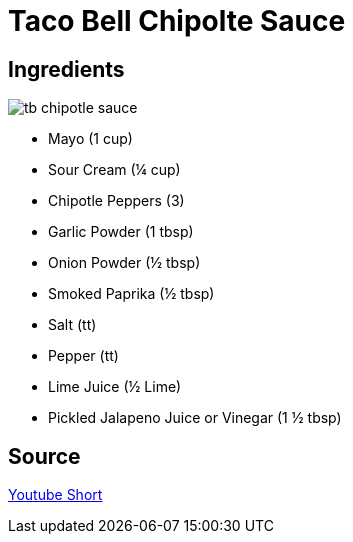 = Taco Bell Chipolte Sauce
:keywords: 
:navtitle: 
:description:
:experimental: 
:hardbreaks-option:
:imagesdir: ../images
:source-highlighter: highlight.js
:icons: font
:table-stripes: even
:tabs:
:tabs-sync-option:

== Ingredients

image::tb-chipotle_sauce.png[float="right"]

* Mayo (1 cup)
* Sour Cream (¼ cup)
* Chipotle Peppers (3)
* Garlic Powder (1 tbsp)
* Onion Powder (½ tbsp)
* Smoked Paprika (½ tbsp)
* Salt (tt)
* Pepper (tt)
* Lime Juice (½ Lime)
* Pickled Jalapeno Juice or Vinegar (1 ½ tbsp)



== Source

https://www.youtube.com/shorts/-qC9auIZ82U[Youtube Short]
